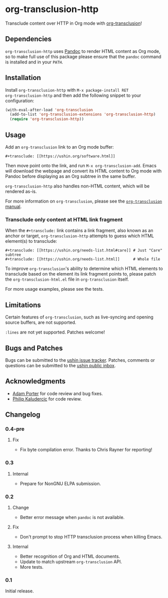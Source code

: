 #+options: num:nil toc:nil author:nil html-postamble:nil

* org-transclusion-http

Transclude content over HTTP in Org mode with [[https://nobiot.github.io/org-transclusion/][org-transclusion]]!

** Dependencies

~org-transclusion-http~ uses [[https://pandoc.org/][Pandoc]] to render HTML content as Org mode,
so to make full use of this package please ensure that the ~pandoc~
command is installed and in your ~PATH~.

** Installation

Install ~org-transclusion-http~ with ~M-x package-install RET
org-transclusion-http~ and then add the following snippet to your
configuration:

#+begin_src emacs-lisp
  (with-eval-after-load 'org-transclusion
    (add-to-list 'org-transclusion-extensions 'org-transclusion-http)
    (require 'org-transclusion-http))
#+end_src

** Usage

Add an ~org-transclusion~ link to an Org mode buffer:

#+begin_example
#+transclude: [[https://ushin.org/software.html]]
#+end_example

Then move point onto the link, and run ~M-x org-transclusion-add~.  Emacs
will download the webpage and convert its HTML content to Org mode
with Pandoc before displaying as an Org subtree in the same buffer.

~org-transclusion-http~ also handles non-HTML content, which will be
rendered as-is.

For more information on ~org-transclusion~, please see the [[https://nobiot.github.io/org-transclusion/][~org-transclusion~ manual]].

*** Transclude only content at HTML link fragment

When the ~#+transclude:~ link contains a link fragment, also known as an
anchor or target, ~org-transclusion-http~ attempts to guess which HTML
element(s) to transclude:

#+begin_example
#+transclude: [[https://ushin.org/needs-list.html#care]] # Just "Care" subtree
#+transclude: [[https://ushin.org/needs-list.html]]      # Whole file
#+end_example

To improve ~org-transclusion~'s ability to determine which HTML elements
to transclude based on the element its link fragment points to, please
patch the ~org-transclusion-html.el~ file in ~org-transclusion~ itself.

For more usage examples, please see the tests.

** Limitations

Certain features of ~org-transclusion~, such as live-syncing and opening
source buffers, are not supported.

~:lines~ are not yet supported.  Patches welcome!

** Bugs and Patches

Bugs can be submitted to the [[https://todo.sr.ht/~ushin/ushin][ushin issue tracker]].  Patches, comments or
questions can be submitted to the [[https://lists.sr.ht/~ushin/ushin][ushin public inbox]].

** Acknowledgments

- [[https://github.com/alphapapa/][Adam Porter]] for code review and bug fixes.
- [[https://amodernist.com/][Philip Kaludercic]] for code review.

** Changelog

*** 0.4-pre

**** Fix

  - Fix byte compilation error.  Thanks to Chris Rayner for reporting!

*** 0.3

**** Internal

- Prepare for NonGNU ELPA submission.

*** 0.2

**** Change

- Better error message when ~pandoc~ is not available.

**** Fix

- Don't prompt to stop HTTP transclusion process when killing Emacs.

**** Internal

- Better recognition of Org and HTML documents.
- Update to match upstream ~org-transclusion~ API.
- More tests.

*** 0.1

Initial release.
